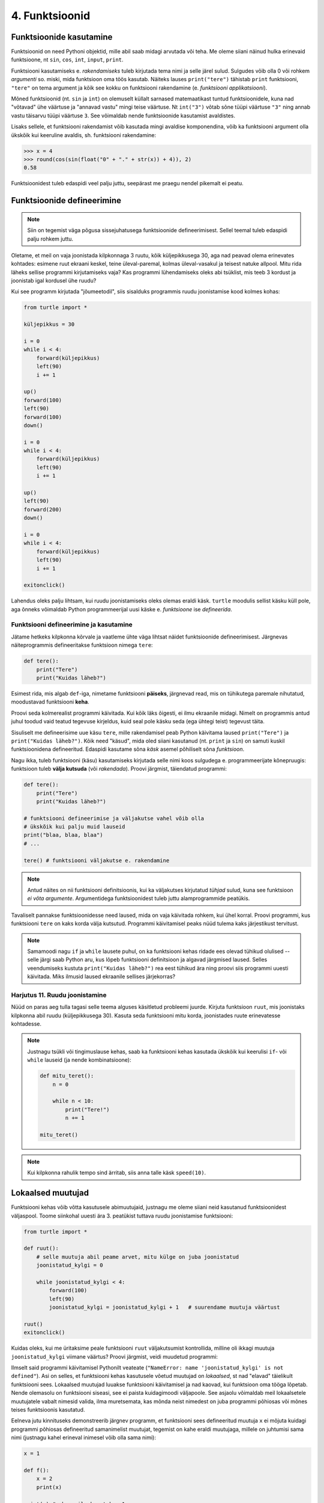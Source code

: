 4. Funktsioonid
====================================


.. todo::

    * omistamise += kuju üle korrata?
    * TODO: muutujate juurde
    * Pange tähele, et Python salvestas muutujasse ``x`` justnimelt avaldise *väärtuse* (st. `5`), mitte avaldise ``2 + 3`` enda. See nüanss muutub oluliseks edaspidi, kui hakkame muutujate väärtusi muutma.
    * TODO: Wikipedia sirvimise näide funktsiooni väljakutsete mõistmiseks
    * TODO: **näited** selle kohta, et ühte funktsiooni saab välja kutsuda mitu korda
    * TODO: väljakutse, meetod, argument
    * TODO: Kontrollküsimus: funktsioon, mis teeb midagi n korda kutsutakse välja m korda. Mitu korda tehakse midagi?
    * "Let's wrap it in a function to make it easier to use" -- tee selle kohta näide
    * calling a function *generates* a value
    * funktsioonide komponeerimine avaldises & funktsioonid, mis kutsuvad välja teisi funktsioone
    * bool funktsioonid
    * Ülesanded, kus ühe ülesande lahenduses on vaja teise ülesande funktsiooni
    * paaris, paaritu defineerimine vastastikuselt
    * Definitsioonide laadimine käsureale, harjutused, kus on näidatud käsurea sessioon, aga puudu on definitsioonid, Lõpuks Docstringi ja doctest'i tutvustamine
    * üldistamise harjutus: vt. ex2 http://www.openbookproject.net/thinkcs/python/english2e/ch07.html#exercises
    * roles of variables
    * roles of functions: utility functions, reuse, division, documentation, encapsulation
    * paralleelid muutujate ja funktsioonide vahel -> tadaa
    
    

Funktsioonide kasutamine
-----------------------------
Funktsioonid on need Pythoni objektid, mille abil saab midagi arvutada või teha. Me oleme siiani näinud hulka erinevaid funktsioone, nt ``sin``, ``cos``, ``int``, ``input``, ``print``.

Funktsiooni kasutamiseks e. `rakendamiseks` tuleb kirjutada tema nimi ja selle järel sulud. Sulgudes võib olla 0 või rohkem `argumenti` so. miski, mida funktsioon oma töös kasutab. Näiteks lauses ``print("tere")`` tähistab ``print`` funktsiooni, ``"tere"`` on tema argument ja kõik see kokku on funktsiooni rakendamine (e. `funktsiooni applikatsiooni`).

Mõned funktsioonid (nt. ``sin`` ja ``int``) on olemuselt küllalt sarnased matemaatikast tuntud funktsioonidele, kuna nad "võtavad" ühe väärtuse ja "annavad vastu" mingi teise väärtuse. Nt ``int("3")`` võtab sõne tüüpi väärtuse ``"3"`` ning annab vastu täisarvu tüüpi väärtuse ``3``. See võimaldab nende funktsioonide kasutamist avaldistes.

Lisaks sellele, et funktsiooni rakendamist võib kasutada mingi avaldise komponendina, võib ka funktsiooni argument olla ükskõik kui keeruline avaldis, sh. funktsiooni rakendamine:

.. sourcecode:: py3

    >>> x = 4
    >>> round(cos(sin(float("0" + "." + str(x)) + 4)), 2)
    0.58



Funktsioonidest tuleb edaspidi veel palju juttu, seepärast me praegu nendel pikemalt ei peatu.



Funktsioonide defineerimine
-----------------------------------------
.. note::

    Siin on tegemist väga põgusa sissejuhatusega funktsioonide defineerimisest. Sellel teemal tuleb edaspidi palju rohkem juttu.
    
Oletame, et meil on vaja joonistada kilpkonnaga 3 ruutu, kõik küljepikkusega 30, aga nad peavad olema erinevates kohtades: esimene ruut ekraani keskel, teine üleval-paremal, kolmas üleval-vasakul ja teisest natuke allpool. Mitu rida läheks sellise programmi kirjutamiseks vaja? Kas programmi lühendamiseks oleks abi tsüklist, mis teeb 3 kordust ja joonistab igal kordusel ühe ruudu?

Kui see programm kirjutada "jõumeetodil", siis sisalduks programmis ruudu joonistamise kood kolmes kohas:

.. sourcecode:: py3

    from turtle import *

    küljepikkus = 30

    i = 0
    while i < 4:
        forward(küljepikkus)
        left(90)
        i += 1 

    up()
    forward(100)
    left(90)
    forward(100)
    down()

    i = 0
    while i < 4:
        forward(küljepikkus)
        left(90)
        i += 1 

    up()
    left(90)
    forward(200)
    down()

    i = 0
    while i < 4:
        forward(küljepikkus)
        left(90)
        i += 1 

    exitonclick()    

Lahendus oleks palju lihtsam, kui ruudu joonistamiseks oleks olemas eraldi käsk. ``turtle`` moodulis sellist käsku küll pole, aga õnneks võimaldab Python programmeerijal uusi käske e. *funktsioone* ise *defineerida*.

Funktsiooni defineerimine ja kasutamine
~~~~~~~~~~~~~~~~~~~~~~~~~~~~~~~~~~~~~~~~~~~~
Jätame hetkeks kilpkonna kõrvale ja vaatleme ühte väga lihtsat näidet funktsioonide defineerimisest. Järgnevas näiteprogrammis defineeritakse funktsioon nimega ``tere``:

.. sourcecode:: python

    def tere():
        print("Tere")
        print("Kuidas läheb?")

Esimest rida, mis algab ``def``-iga, nimetame funktsiooni **päiseks**, järgnevad read, mis on tühikutega paremale nihutatud, moodustavad funktsiooni **keha**. 

Proovi seda kolmerealist programmi käivitada. Kui kõik läks õigesti, ei ilmu ekraanile midagi. Nimelt on programmis antud juhul toodud vaid teatud tegevuse kirjeldus, kuid seal pole käsku seda (ega ühtegi teist) tegevust täita.

Sisuliselt me defineerisime uue käsu ``tere``, mille rakendamisel peab Python käivitama laused ``print("Tere")`` ja ``print("Kuidas läheb?")``. Kõik need "käsud", mida oled siiani kasutanud (nt. ``print`` ja ``sin``) on samuti kuskil funktsioonidena defineeritud. Edaspidi kasutame sõna `käsk` asemel põhiliselt sõna `funktsioon`. 

Nagu ikka, tuleb funktsiooni (käsu) kasutamiseks kirjutada selle nimi koos sulgudega e. programmeerijate kõnepruugis: funktsioon tuleb **välja kutsuda** (või *rakendada*). Proovi järgmist, täiendatud programmi:

.. sourcecode:: python

    def tere():
        print("Tere")
        print("Kuidas läheb?")
    
    # funktsiooni defineerimise ja väljakutse vahel võib olla
    # ükskõik kui palju muid lauseid
    print("blaa, blaa, blaa")
    # ...
    
    tere() # funktsiooni väljakutse e. rakendamine

.. note::

    Antud näites on nii funktsiooni definitsioonis, kui ka väljakutses kirjutatud *tühjad* sulud, kuna see funktsioon *ei võta argumente*. Argumentidega funktsioonidest tuleb juttu alamprogrammide peatükis.

    
Tavaliselt pannakse funktsioonidesse need laused, mida on vaja käivitada rohkem, kui ühel korral. Proovi programmi, kus funktsiooni ``tere`` on kaks korda välja kutsutud. Programmi käivitamisel peaks nüüd tulema kaks järjestikust tervitust.

.. note:: 

    Samamoodi nagu ``if`` ja ``while`` lausete puhul, on ka funktsiooni kehas ridade ees olevad tühikud olulised -- selle järgi saab Python aru, kus lõpeb funktsiooni definitsioon ja algavad järgmised laused. Selles veendumiseks kustuta ``print("Kuidas läheb?")`` rea eest tühikud ära ning proovi siis programmi uuesti käivitada. Miks ilmusid laused ekraanile sellises järjekorras?

Harjutus 11. Ruudu joonistamine
~~~~~~~~~~~~~~~~~~~~~~~~~~~~~~~~
Nüüd on paras aeg tulla tagasi selle teema alguses käsitletud probleemi juurde.
Kirjuta funktsioon ``ruut``, mis joonistaks kilpkonna abil ruudu (küljepikkusega 30).  Kasuta seda funktsiooni mitu korda, joonistades ruute erinevatesse kohtadesse.

.. note::

    Justnagu tsükli või tingimuslause kehas, saab ka funktsiooni kehas kasutada ükskõik kui keerulisi ``if``- või ``while`` lauseid (ja nende kombinatsioone):
    
    .. sourcecode:: py3
    
        def mitu_teret():
            n = 0
            
            while n < 10:
                print("Tere!")
                n += 1
        
        mitu_teret()

.. note::

    Kui kilpkonna rahulik tempo sind ärritab, siis anna talle käsk ``speed(10)``.




.. _lokaalsed-muutujad:
 
Lokaalsed muutujad
---------------------
Funktsiooni kehas võib võtta kasutusele abimuutujaid, justnagu me oleme siiani neid kasutanud funktsioonidest väljaspool. Toome siinkohal uuesti ära 3. peatükist tuttava ruudu joonistamise funktsiooni:

.. sourcecode:: py3
    
    from turtle import *
    
    def ruut():
        # selle muutuja abil peame arvet, mitu külge on juba joonistatud
        joonistatud_kylgi = 0               
        
        while joonistatud_kylgi < 4:
            forward(100)
            left(90)
            joonistatud_kylgi = joonistatud_kylgi + 1   # suurendame muutuja väärtust
    
    ruut()
    exitonclick()


Kuidas oleks, kui me üritaksime peale funktsiooni ``ruut`` väljakutsumist kontrollida, milline oli ikkagi muutuja ``joonistatud_kylgi`` viimane väärtus? Proovi järgmist, veidi muudetud programmi:

.. sourcecode:: py3
    :emphasize-lines: 13
    
    from turtle import *
    
    def ruut():
        # selle muutuja abil peame arvet, mitu külge on juba joonistatud
        joonistatud_kylgi = 0               
        
        while joonistatud_kylgi < 4:
            forward(100)
            left(90)
            joonistatud_kylgi = joonistatud_kylgi + 1   # suurendame muutuja väärtust
    
    ruut()
    print(joonistatud_kylgi)
    exitonclick()


Ilmselt said programmi käivitamisel Pythonilt veateate (``"NameError: name 'joonistatud_kylgi' is not defined"``). Asi on selles, et funktsiooni kehas kasutusele võetud muutujad on *lokaalsed*, st nad "elavad" täielikult funktsiooni sees. Lokaalsed muutujad luuakse funktsiooni käivitamisel ja nad kaovad, kui funktsioon oma tööga lõpetab. Nende olemasolu on funktsiooni siseasi, see ei paista kuidagimoodi väljapoole. See asjaolu võimaldab meil lokaalsetele muutujatele vabalt nimesid valida, ilma muretsemata, kas mõnda neist nimedest on juba programmi põhiosas või mõnes teises funktsioonis kasutatud. 

Eelneva jutu kinnituseks demonstreerib järgnev programm, et funktsiooni sees defineeritud muutuja ``x`` ei mõjuta kuidagi programmi põhiosas defineeritud samanimelist muutujat, tegemist on kahe eraldi muutujaga, millele on juhtumisi sama nimi (justnagu kahel erineval inimesel võib olla sama nimi):

.. sourcecode:: py3

    x = 1

    def f():
        x = 2
        print(x)
    
    print(x) # ekraanile kuvatakse 1
    f()      # ekraanile kuvatakse 2
    print(x) # ekraanile kuvatakse 1
        

.. note::

    Programmi põhiosa muutujate (neid nimetakse ka *globaalseteks muutujateks*) ning funktsiooni kehas defineeritud muutujate (e. lokaalsete muutujate) eraldatus ei ole päris samaväärne -- kuigi programmi põhiosal pole ligipääsu funktsiooni muutujatele, saab funktsioonis vajadusel siiski kasutada programmi põhiosa muutujaid. Sellest võimalusest tuleb täpsemalt juttu ühes hilisemas peatükis.



    
Parameetrid
-----------
Täpselt sama tegevuse kordamist on tegelikult vaja siiski üpris harva. Tavaliselt on tarvis igal korral teha midagi sarnast, kuid mingi väikese nüansiga. Sellise nüansi väljatoomiseks kasutatakse programmeerimisel **parameetreid**. Järgnevas näiteprogrammis on defineeritud funktsioon kasutaja tervitamiseks. Selleks muutuvaks nüansiks on siinkohal kasutaja nimi:

.. sourcecode:: python

    def tere(nimi):
        print("Tere " + nimi)
        print("Kuidas läheb?")
        
    tere("Kalle")
    tere("Malle")
    
Funktsiooni ``tere`` definitsiooni päises on lisaks funktsiooni nimele näidatud ära ka üks *parameeter* nimega "nimi". Parameetri näol on sisuliselt tegu spetsiaalse *lokaalse muutujaga*, millele Python annab konkreetse väärtuse funktsiooni väljakutsel. Konkreetsed väärtused (nt. ``"Kalle"``) kirjutatakse väljakutsel funktsiooni nime järel olevatesse sulgudesse. Antud juhul on parameetri ``nimi`` väärtuseks esimesel väljakutsel "Kalle" ning teisel väljakutsel "Malle". Funktsioon töötab aga mõlemal juhul samamoodi – ta võtab parameetri väärtuse ning lisab selle tervitusele. Kuna aga väärtused on kahel juhul erinevad, on ka tulemus erinev.


.. index::
    single: funktsioon; argumendid
    single: argumendid; funktsiooni argumendid

.. admonition:: Terminoloogia: Parameetrid ja argumendid

    Koos parameetritega räägitakse enamasti ka **argumentidest**. Argumendiks nimetakse funktsiooni väljakutses sulgudes antud avaldise väärtust, millest saab vastava parameetri väärtus. Parameetrid on seotud funktsiooni definitsiooniga, argumendid on seotud funktsiooni väljakutsega. Meie viimases näites on ``nimi`` funktsiooni ``tere`` `parameeter`, aga sõneliteraal ``"Kalle"`` on vastav `argument` funktsiooni väljakutses.

    
    `Parameetri` vs. `argumendi` asemel võid mõnikord kohata ka väljendeid `formaalne parameeter` vs. `tegelik parameeter`.  

Harjutus 2. Parameetriseeritud ``ruut``
~~~~~~~~~~~~~~~~~~~~~~~~~~~~~~~~~~~~~~~~
Täiusta 3. peatükis mainitud ruudu joonistamise funktsiooni nii, et ruudu küljepikkuse saab määrata funktsiooni väljakutsel. Kasuta loodud funktsiooni, joonistades mitu erineva suurusega ruutu.

.. note::

    Järgnevas vihjes on antud harjutuse näitelahendus, ära seda enne vaata, kui oled ise proovinud!

.. hint::
    
    .. sourcecode:: py3
    
        from turtle import *
        
        def ruut(kylg):
            i = 0
            while i < 4:
                forward(kylg)
                left(90)
                i += 1
        
        ruut(100)
        
        # liigume kuskile mujale
        up()
        forward(200)
        down()
        
        # väiksem ruut
        ruut(20)
        
        exitonclick()


.. _param-vs-input:
.. topic:: Parameetrid vs. ``input``

    Parameetritega funktsioon meenutab oma olemuselt programmi, kus on kasutatud ``input`` käsku -- mõlemal juhul on konkreetsed sisendandmed teadmata. Erinevus on selles, et kui ``input`` puhul on teada, et sisendandmed küsitakse kasutajalt, siis parameetrite kasutamisel jäetakse (funktsiooni seisukohast vaadatuna) sisendi saamise viis lahtiseks. Eelnevas näites andsime funktsiooni väljakutsel parameetri väärtuseks sõneliteraalid, kuid seal oleks võinud kasutada ka muutujat:

    .. sourcecode:: py3

        def tere(nimi):
            print("Tere " + nimi)
            print("Kuidas läheb?")
            
        sisestatud_nimi = input("Kuidas on sinu nimi? ")
        tere(sisestatud_nimi)

    See näide demonstreerib parameetritega funktsioonide universaalsust -- vastavalt vajadusele võime taolist funktsiooni kasutada literaaliga või mõne muutujaga (mille väärtus võib olla saadud ``input``-ist) või ka mingil keerulisemal kujul oleva avaldisega.

    .. note::

        Pange tähele, et eelviimasel real defineeritud muutuja nimeks oleksime võinud panna ka lihtsalt ``nimi``:
        
        .. sourcecode:: py3

            def tere(nimi):
                print("Tere " + nimi)
                print("Kuidas läheb?")
                
            nimi = input("Kuidas on sinu nimi? ")
            tere(nimi)
            
        See, et funktsiooni ``tere`` parameeter on samuti ``nimi``, ei aja Pythonit segadusse, kuna funktsiooni sisemus (sh. tema parameetrid) on ülejäänud programmist eraldatud. Kõlab sarnaselt sektsioonile "Lokaalsed muutujad"? Tegemist ongi sama teemaga -- nagu juba korra mainitud, käsitletakse ka parameetreid justkui (lokaalseid) muutujaid.
        
        Taoline nimede "taaskasutamine" erinevates kontekstides on küllalt levinud, aga kui leiate, et see ajab sind ennast segadusse, siis võid kasutada alati erinevaid muutujanimesid.




Mitu parameetrit
~~~~~~~~~~~~~~~~
Parameetreid (ja vastavaid argumente) võib olla ka rohkem kui üks. Proovi näiteks järgmist programmi:

.. sourcecode:: python

    def tere(nimi, aeg):
        print("Tere, " + nimi)
        print("Pole sind juba " + str(aeg) + " päeva näinud")
	
    tere("Kalle", 3)

Nagu näed, tuleb funktsiooni väljakutsel argumendid anda samas järjekorras nagu on vastavad  parameetrid funktsiooni definitsioonis. Teisisõnu, argumendi *positsioon* määrab, millisele parameetrile tema väärtus omistatakse.

.. note::

    Mõnede funktsioonide puhul on ühe parameetri väärtus tavaliselt sama ja seda on vaja vaid harvadel juhtudel muuta. Sellisel juhul on võimalik see "tavaline" väärtus funktsiooni definitsioonis ära mainida. Kui funktsiooni väljakutsel sellele parameetrile väärtust ei anta, kasutatakse lihtsalt seda vaikeväärtust. Seda võimalust demonstreerime eelmise näite modifikatsiooniga:

    .. sourcecode:: python

        def tere(nimi, aeg = "mitu"):
            print("Tere, " + nimi)
            print("Pole sind juba " + str(aeg) + " päeva näinud")
        
        tere("Kalle", 3)
        tere("Malle")
    
    Eespool juba nägime, et funktsioonil ``print`` on lisaks põhiparameetrile veel parameeter nimega `end`, millele on antud vaikeväärtus ``"\n"`` (so. reavahetus). See on põhjus, miks ``print`` vaikimisi kuvab teksti koos reavahetusega. Kuna selle funktsiooni definitsioonis kasutatakse Pythoni keerulisemaid võimalusi, siis ``print``-i väljakutsel ei olegi võimalik `end` väärtust määrata ilma parameetri nime mainimata, st. seda ei saa anda positsiooniliselt.

Harjutus 3. Värviline ruut
~~~~~~~~~~~~~~~~~~~~~~~~~~~~
Kilpkonna "pliiatsi" värvi saab muuta funktsiooniga ``color``, andes sellele argumendiks sõne ingliskeelse värvinimega, nt. ``color('red')``. Peale seda teeb kilpkonn järgmised jooned nõutud värviga. 

.. note::

    Soovi korral vaata täpsemat infot siit:
    http://docs.python.org/py3k/library/turtle.html#turtle.color

Lisa funktsioonile ``ruut`` uus parameeter joone värvi määramiseks. Katseta.

.. index::
    single: funktsioon; tagastamine
    single: väärtusega funktsioon
    single: return
    
Väärtuse tagastamine
-----------------------
.. admonition:: Probleem

    Kolmanda peatüki pere sissetuleku ülesandes kordasite tõenäoliselt netopalga arvutamise valemit kahes kohas -- ema ja isa netopalga arvutamisel. (Kui sul jäi see ülesanne tegemata, siis on väga soovitav see praegu, enne edasi lugemist ära teha). 
    
    Siin polnud õnneks tegemist eriti keerulise valemiga ning copy-paste'ga oli võimalik topelt tippimise vaeva vältida. Aga kui netopalga arvutamise valem peaks muutuma, siis peab olema meeles programmi muuta kõigis kohtades, kus seda valemit on kasutatud. 

    Ilmselt juba aimate, et taolise kordamise vältimiseks on jälle abiks funktsioonid -- netopalga arvutamiseks tuleb defineerida uus funktsioon (nt. nimega ``neto``), valem tuleb kirja panna selle funktsiooni kehas, ning edaspidi tuleb netopalga arvutamiseks kasutada uut funktsiooni. Kuidas aga saada funktsiooni käest vastust kätte? Võib proovida muutujatega, aga kuna antud programmi puhul tuleb ühel juhul salvestatakse tulemus muutujasse ``isa_sissetulek`` ja teisel juhul muutujasse ``ema_sissetulek``, siis pole selge, millist muutujat kasutada. Mis teha siis, kui mõnikord on tarvis tulemus kohe ekraanile näidata ja muutujat polegi tarvis?



Funktsioone ``ruut`` ja ``print`` kasutame käskudena -- meid huvitab see **tegevus**, mida see funktsioon teeb (kilpkonna liigutamine või ekraanile kirjutamine). Seevastu funktsioonide ``sin`` ning ``sqrt`` kasutusviis on hoopis erinev -- meid huvitab hoopis vastava funktsiooni rakendamisel saadav **väärtus**.

Nii ``sin`` kui ``sqrt`` teevad argumentidega mingi arvutuse, ning **tagastavad** saadud väärtuse, mida võime nt. kasutada avaldises, salvestada muutujasse või vaadata käsureal. Taolisi funktsioone nimetame **väärtusega funktsioonideks**.

.. note ::

    Mõnedes keeltes nimetatakse alamprogramme, mis teevad midagi, *protseduurideks* ning väärtusega funktsioone lihtsalt *funktsioonideks*

Järgnev näide defineerib funktsiooni, mis arvutab ja tagastab ristküliku pindala. Seejärel kasutatakse seda funktsiooni konkreetsete argumentidega:

.. sourcecode:: python

    def ristkyliku_pindala(laius, korgus):
        return laius * korgus
        
    pindala = ristkyliku_pindala(4, 5)
    print("Pindala on: " + str(pindala))
    print("Pool pindalast on: " + str(pindala / 2))

Väärtusega funktsioonide puhul on oluline *võtmesõna* ``return`` -- sellele sõnale järgnev avaldis määrab funktsiooni väljakutse väärtuse.

Harjutus 4. Topelt
~~~~~~~~~~~~~~~~~~~~~~
Kirjuta funktsioon, mis võtab argumendiks ühe arvu ning tagastab selle arvu kahega korrutatuna.

Demonstreeri loodud funktsiooni tööd, kirjutades programmi ka mõned funktsiooni väljakutsed erinevate argumentidega. NB! tulemuse ekraanile kuvamine tuleks korraldada funktsiooni väljakutse juures, mitte funktsiooni definitsioonis!

.. topic:: ``return`` lõpetab funktsiooni töö

    Eelmises näites oli ``return`` lause funktsiooni kehas kõige viimane asi. Tegelikult ei pea ``return`` olema tingimata funktsiooni lõpus. Järgnevas absoluutväärtuse arvutamise funktsiooni näites kasutatakse ``return``-i kahes kohas -- funktsiooni lõpus ja tingimuslause sees:

    .. sourcecode:: py3

        def absoluut(x):
            if x < 0:
                return -x
            
            return x

    Kumb neist ``return``-idest siis ikkagi kehtib? Sellele vastamiseks peame teadma, et ``return`` lause käivitamine lõpetab alati funktsiooni töö. Seega, kui kutsume antud funktsiooni välja negatiivse argumendiga, siis käivitub esimene ``return`` ja ``if``-lausele järgnevat rida üldse ei vaadatagi. Kui aga ``if`` lause tingimus osutub vääraks, siis ``if``-lause keha ei vaadata ja Python jätkab sellega, mis tuleb peale ``if``-lauset (so. teine ``return```).
    
    See võimalus kasutada ``return``-i funktsiooni keskel ei ole tegelikult eriti oluline -- alati saab funktsiooni panna kirja nii, et seal on täpselt üks ``return`` lause ja see paikneb funktsiooni lõpus.



.. _return-vs-print:

.. topic:: ``return`` vs. ``print``

    TODO: mingi absurdne näide, nt. "Selle arvu siinus on .."

    Eelnevalt märkisime, et nii funktsiooni parameetrid kui ``input`` on olemuselt sarnased, kuna mõlemad on seotud sisendi saamisega, kuid parameetrid on paindlikumad, kuna täpne sisendi saamise viis jäetakse lahtiseks.

    Analoogselt võime võrrelda ``print`` ja ``return`` käsku -- mõlemad on seotud väljundi andmisega, kuid ``return`` on paindlikum, kuna *täpne tulemuse kasutamise viis jäetakse lahtiseks*. Kuigi ristküliku pindala näites me lõpuks ikkagi ``print``-isime saadud tulemuse, siis tänu ``return``-ile jäi meie funktsiooni definitsioon universaalseks ja see võimaldas meil tulemust kasutada ka teistes arvutustes.

    Kui me oleks ``print``-imise teinud juba funktsiooni sees ...

    .. sourcecode:: python

        # NB! Ebasoovitav!
        def ristkyliku_pindala(laius, korgus):
            print(laius * korgus)

    ... siis see funktsioon oleks sobinud vaid neil juhtudel, kui me soovime arvutuse tulemust ainult ekraanil näidata, teistes arvutustes poleks me tulemust enam kasutada saanud.

    .. note::
        
        Kuigi ka funktsioon ``print`` näib "tagastavat" oma argumendi (kuvades selle ekraanile), ei ole see siiski ``print`` funktsiooni tagastusväärtus: nt. kirjutades ``x = print("Tere")`` ei jõua sõne ``"Tere"`` muutujasse ``x``.
        
        Sarnane segadus võib tekkida ka Pythoni käsurea kasutamisel -- kui kirjutada sinna avaldis ``sqrt(2)``, siis tulemus ilmub ikkagi ekraanile, kuigi me ei kasutanud ``print`` käsku. Kas see tähendab, et ka "funktsioon" ``sqrt`` kuvab vastuse ekraanile? Ei, tegelikult Pythoni käsurida kuvab ``sqrt`` käest saadud vastuse ekraanile omal algatusel, ``sqrt`` ei tea sellest midagi.

        Kui päris täpne olla, siis tegelikult kõik Pythoni funktsioonid tagastavad midagi, isegi ``print`` ja ``ruut``. Need funktsioonid, mille eesmärk on vaid mingi tegevus, tagastavad alati ühe spetsiifilise (ja suhteliselt ebahuvitava) väärtuse ``None``. Selle väärtusega ei ole üldjuhul midagi peale hakata ning seepärast Python'i käsurida ka ei näita seda automaatselt.


Harjutus 5. Tollid ja sentimeetrid
~~~~~~~~~~~~~~~~~~~~~~~~~~~~~~~~~~
.. note::
    Selle ülesandega saad harjutada ühte levinud võtet uute funktsioonide loomiseks

#. Kirjuta funktsioon, mis võtab argumendiks pikkuse tollides ning tagastab pikkuse sentimeetrites. Salvesta esialgu faili vaid funktsiooni definitsioon, ilma väljakutseta.
#. Testi loodud funktsiooni käsureal (käivita programm IDLE-ga, ning kirjuta mõned väljakutsed). Kui funktsioon ei tööta õigesti, siis korrigeeri definitsiooni ja proovi uuesti.
#. Lõpuks kasuta funktsiooni programmis, mis küsib kasutajalt tema pikkuse tollides ja väljastab ekraanile vastava pikkuse sentimeetrites ning tema nn. "ideaalkaalu" (so. pikkus sentimeetrites - 100, nt. kui pikkus on 185cm, siis ideaalkaal on 85kg).

Harjutus 6. Sõne dubleerimine
~~~~~~~~~~~~~~~~~~~~~~~~~~~~~
Kirjuta funktsioon ``dubleeri`` , mis võtab argumendiks sõne ning tagastab selle sõne dubleerituna niimitu korda, kui mitu tähte on esialgses sõnes:

.. sourcecode:: py3

    >>> dubleeri('xo')
    'xoxo'
    >>> dubleeri('Tere')
    'TereTereTereTere'

.. hint::

    Abiks on funktsioon ``len`` ja operaator ``*``




"Mugavusfunktsioonid"
~~~~~~~~~~~~~~~~~~~~~
Python'i ``math`` mooduli ``log`` funktsioon arvutab vaikimisi naturaallogaritmi. Selleks, et arvutada logaritmi mõne teise alusega, tuleb alus anda teiseks argumendiks, nt. ``log(8, 2)``. Kui meil on tihti tarvis arvutada just kahendlogaritmi, siis võime defineerida selle jaoks uue funktsiooni, mis kasutab oma definitsioonis tavalist ``log`` funktsiooni:

.. sourcecode:: py3

    from math import *

    def log2(x):
        return log(x, 2)

Nüüd on meil eraldi kahendlogaritmi arvutamise funktsioon, millele peame andma vaid ühe argumendi, nt. ``log2(8)``. Antud näites ei võitnud me sellega just palju, kuid keerulisemate funktsioonide väljakutsete puhul võib taoline trikk teha koodi märgatavalt lühemaks ja selgemaks.



Funktsiooni keha sisu
~~~~~~~~~~~~~~~~~~~~~~~~~~~~~~~~~~~~~
Nagu juba 3. peatükis mainitud, võib funktsiooni definitsioonis (olgu väärtusega või ilma) kasutada ükskõik milliseid lausetüüpe (sh. tingimuslaused ja tsükleid). Järgnev näide esitab absoluutväärtuse arvutamise funktsiooni:

.. sourcecode:: py3

    def abs_vaartus(arv):
        if arv < 0:
            tulemus = -arv
        else:
            tulemus = arv
        
        return tulemus

Kui võrdlete seda funktsiooni kolmandas peatükis näidatud absoluutväärtuse arvutamise programmiga, siis märkate, et erinevus on vaid sisendandmete saamises (parameeter vs. ``input``) ning tulemuse esitamises (``return`` vs. ``print``).

.. note:: 

    Tingimuslausega funktsioonis on mõnikord mugavam kasutada mitut ``return`` lauset. Sama funktsiooni saaksime panna kirja ka järgnevalt:
    
    .. sourcecode:: py3

        def abs_vaartus(arv):
            if arv < 0:
                return -arv
            else:
                return arv


Harjutus 7. Kahest arvust suurim
~~~~~~~~~~~~~~~~~~~~~~~~~~~~~~~~
Kirjuta funktsioon, mis saab parameetritena kaks arvu ning tagastab neist suurima.


.. _milleks-funktsioonid:

Milleks funktsioonid?
---------------------
Vaatame üle peamised põhjused, miks on funktsioonid kasulikud.

.. index::
    single: DRY-printsiip
    
*DRY*-printsiip
~~~~~~~~~~~~~~~
Kolmandas peatükis oli ülesanne pere sissetuleku arvutamiseks. Tõenäoliselt kasutasite programmis netopalga arvutamise valemit kahes kohas (vastavalt isa ja ema palga jaoks).

Kui taoline programm oleks reaalses kasutuses, siis nt. tulumaksuvaba miinimumi muutmise korral tuleks parandused teha kahes kohas. Antud näite puhul oleks see piisavalt lihtne, kuid reaalsetes programmides juhtub tihti, et vajalik parandus unustatakse mõnes kohas tegemata. Seetõttu propageeritakse programmeerimisel nn. **DRY-printsiipi** -- see tuleb ingliskeelsest väljendist *Don't Repeat Yourself*, millega tahetakse öelda, et sarnase koodi kordamist tuleks vältida.

Tuleb välja, et funktsioonid sobivad suurepäraselt *DRY*-printsiibi rakendamiseks -- selle asemel, et samasugust koodi kirjutada erinevatesse kohtadesse, saab selle koodi esitada funktsioonina, ning edaspidi piisab selle kasutamiseks vaid funktsiooni nime mainimisest. Kui midagi on vaja muuta, siis tehakse muudatus vaid funktsiooni kehas ja see mõjub igalpool, kus funktsiooni on kasutatud.

.. index::
    single: abstraktsioon
    
Üldistamine e. *abstraktsioon*
~~~~~~~~~~~~~~~~~~~~~~~~~~~~~~
Kui eri kohtades on vaja sarnast, kuid teatud variatsiooniga koodi (nt. ühel juhul arvutame netopalka ema, aga teisel juhul isa brutopalga põhjal), siis tulevad appi parameetrid, mis võimaldavad meil funktsiooni kehas jätta mõned detailid lahtiseks. Teisiti öeldes -- funktsiooni parameetrid võimaldavad meil kirjutada üldisema e. **abstraktsema** lahenduse, mida saab hiljem konkreetsete argumentidega täpsustada. Nt. netopalga arvutamise funktsioonis saame brutopalga esitada parameetrina, millele antakse väärtus alles konkreetse arvutuse käivitamisel.

.. index::
    single: modulaarsus
    single: must kast
    
Modulaarsus ja *musta kasti* metafoor
~~~~~~~~~~~~~~~~~~~~~~~~~~~~~~~~~~~~~~
Kolmas oluline põhjus tuleb paremini esile suuremate programmide puhul. Kui me koondame teatud alamülesande lahendamiseks vajalikud laused ühte funktsiooni (e. alamprogrammi), siis programmi põhiosas saame selle alamülesande kirja panna vaid vastava funktsiooni nime mainides. Eeldades, et funktsioonide nimed on hoolikalt valitud, piisab meile programmi põhiidee mõistmiseks vaid kasutatud funktsioonide nimede lugemisest -- funktsiooni sisu võime esialgu ignoreerida. Teisiti öeldes: me võime funktsioone soovi korral käsitleda maagiliste **mustade kastidena**, mis *kuidagimoodi* teevad seda, mis nende nimest võib välja lugeda.

Taolisi "musti kaste", mida on võimalik kasutada ilma nende täpset sisu teadmata, nimetatakse tihti *mooduliteks*, ning programme, mis on jagatud alamprogrammideks nimetatakse vastavalt **modulaarseteks**. Kuna Pythonis on sõnal *moodul* spetsiifilisem tähendus, siis meie seda terminit alamprogrammi jaoks ei kasuta.
    
Keskendumine vaid "mustade kastide" *tähendusele*, ignoreerides nende *ehitust*, vabastab osa meie aju töömälust ning võimaldab luua sellevõrra keerulisemaid programme. Kõige keerulisemad programmid on saanud võimalikuks vaid seetõttu, et lihtsatest mustadest kastidest on ehitatud keerulisemad mustad kastid, neist omakorda veel keerulisemad jne.

Kui *DRY*-printsiibi juures rõhutasime seda, et funktsioonid aitavad sama koodi kasutada korduvalt, siis modulaarsuse põhiidee on selles, et me saame funktsiooni kasutada ilma selle täpse sisu peale mõtlemata, toetudes vaid ta nimele. Seetõttu on uue funktsiooni loomine põhjendatud tihti ka siis, kui seda kasutatakse vaid ühes kohas.


.. index::
    single: import
    single: moodulid

Muutujad vs funktsioonid
----------------------------
TODO

Nimede tähtsus
------------------
TODO: Tee näiteprogramm, kus muutujanimed on a,b,c,x,y,z ja lase lugejal arvata, mida see programm teeb, peab olema meeldejääb, sest seda on tarvis tagasi viidata

``import``-lause
--------------------
Pythoni `standardteegis` (so. funktsioonide ja teiste programmielementide kogum) on väga palju funktsioone (ja teisi Pythoni objekte). Nende paremaks organiseerimiseks on nad jaotatud teemade kaupa gruppidesse, mida nimetatakse `mooduliteks`. ``import`` lause teeb moodulis olevad funktsioonid programmi jaoks kättesaadavaks. Meeldetuletuseks näide, kus me soovime kasutada ainult kahte funktsiooni moodulist ``math``:

.. sourcecode:: py3

    from math import sin, cos
    
    print(sin(0.3))
    print(cos(sin(0.3)))

Kui soovime moodulist kõiki funktsioone, siis võime kasutada import lauses funktsiooninime(de) asemel tärni:

.. sourcecode:: py3

    from turtle import *
    
    forward(100)
    left(90)
    forward(100)

    
Mõned funktsioonid, nagu näiteks ``int`` ja ``float``, on alati kättesaadavad, neid pole vaja importida.

.. note::

    Importida saab ka moodulit ennast, sel juhul tuleb soovitava funktsiooni nimi kirjutada koos mooduli nimega:
    
    .. sourcecode:: py3
    
        >>> import math
        >>> print(math.sin(0.5))
        0.479425538604203
        >>> print(math.cos(0.5))
        0.8775825618903728    




Moodulid ja ``import``
----------------------
Pythoniga tuleb kaasa tuhandeid erinevaid funktsioone, lisaks kirjutavad Pythoni programmeerijad üle maailma igapäevaselt tuhandeid funktsioone juurde. Sellises situatsioonis on täiesti loomulik, et mitmele erinevale funktsioonile pannakse sama nimi. Selleks, et erinevatel funktsioonidel oleks siiski võimalik vahet teha, jagatakse need **moodulitesse**.

Eelmistes peatükkides kohtusite juba moodulitega ``math`` ja ``turtle``, ning nägid, et mooduli sisu muutub kättesaadavaks ``import`` käsuga, nt:

.. sourcecode:: py3

    from math import *

Selline variant ``import`` käsust on tegelikult soovitav vaid siis, kui sul on vaja moodulist palju erinevaid funktsioone. Kui sa tead, et sul läheb moodulist tarvis vaid mõnda funktsiooni (nt. ``math`` moodulist funktsioone ``sin`` ja ``cos``), siis on soovitav kasutada ``import`` käsu varianti, kus näidatakse ära konkreetsed funktsioonide (või konstantide) nimed, mida tahetakse kasutada: 

.. sourcecode:: py3

    from math import sin, cos

Sellise variandi puhul ei teki segadust, kui tahate mõnd ``math`` moodulis defineeritud nime (nt. ``e``) kasutada mõne enda muutuja nimena.    

``import`` käsust on olemas veel üks variant, mis võimaldab moodulis olevaid funktsioone kasutada ainult koos mooduli nimega:

.. sourcecode:: py3

    >>> import math
    >>> math.sqrt(9)
    3.0
    
Ka selle variandi puhul ei pea oma muutujate nimede valimisel muretsema, kui imporditud moodulis on juba sama nime kasutatud -- antud näites võiksime vabalt luua uue muutuja nimega ``sqrt`` ja see ei läheks segamini funktsiooniga ``math.sqrt``.

.. note:: 
    ``import``-laused tuleks panna programmi algusesse. See pole Pythoni poolt range nõue, vaid lihtsalt tava --  nii on hea näha, milliste teemadega antud programm tegeleb.

.. topic:: Moodulite loomine

    Kõikide selle kursuse ülesannete puhul on aktsepteeritav, kui sinu enda programm koosneb ainult ühest failist. Samas, reaalsete programmide juures on peaaegu alati tarvilik organiseerida programmi jaoks loodud funktsioonid eraldi moodulitesse.
    
    Uue mooduli loomine on Pythonis imelihtne -- funktsioonide definitsioonid tuleb lihtsalt salvestada tavalisse *py*-laiendiga faili. Mooduli nimeks saab seejuures tema failinimi ilma *py*-laiendita. Selleks, et neid funktsioone saaks kasutada teistes failides, tuleb seal teha sobiv ``import``, justkui ``math`` või ``turtle`` mooduli puhul. 
    
    Siit tuleb ka välja, miks esimeses peatükis märgiti, et omaloodud faili nimeks ei tohiks panna `turtle.py`. Kui panna, siis hakatakse ``import turtle`` puhul funktsioone ``left()``, ``right()`` jt otsime uuest failist, kus neid aga pole.

    NB! Erinevalt standardmoodulitest, peab enda moodul olema üldjuhul samas kaustas, kus seda kasutav programm (täpsem info siit: http://docs.python.org/py3k/tutorial/modules.html#the-module-search-path)

.. index::
    single: meetodid
    

Meetodid
--------
Teises peatükis nägime, et sõnede puhul kirjutati mõne funktsiooni nimi (nt. ``count``) sõne ja argumentide vahele, nt:

.. sourcecode:: py3

    sõna = "kukununnu"
    u_tähtede_arv = sõna.count("u")

Jääb mulje, et mingil põhjusel on üks funktsiooni argumentidest (antud näites ``sõna``) lihtsalt esile tõstetud. Tuleb välja, et Python seda umbes nii ka käsitleb.

Taolisi funktsioone nimetatakse **meetoditeks**. Lisaks sellele, et meetodite puhul kirjutame esimese argumendi meetodi nime ette, on neil tavaliste funktsioonidega võrreldes veel mõningaid erinevusi, millel me praegu ei peatu. Meetod on väga tähtis mõiste *objekt-orienteeritud programmeerimises*.

.. note::
    Meetodeid ei ole vaja kunagi ``import``-ida.

Veateated ja funktsioonid
---------------------------
Esimeses peatükis soovitasime pikkade veateadete puhul keskenduda veateate viimastele ridadele. Kui täitmisaegne viga tekib mingi funktsiooni sees, siis võib ainult viimaste ridade põhjal olla raske vea põhjust tuvastada. Proovi käivitada järgnevat programmi:

.. sourcecode:: py3

    def arvuta_kuupalk(aastapalk):
        return aastapalk / 12
    
    aastapalk = input("Palun sisesta aastapalk: ")
    print("Kuupalk on", arvuta_kuupalk(aastapalk))    


Kui sisestad nõutud palganumbri, siis saad umbes taolise veateate:

.. sourcecode:: none

    Traceback (most recent call last):
      File "C:/harjutused/vigane.py", line 5, in <module>
        print("Kuupalk on", arvuta_kuupalk(aastapalk))
      File "C:/harjutused/vigane.py", line 2, in arvuta_kuupalk
        return aastapalk / 12
    TypeError: unsupported operand type(s) for /: 'str' and 'int'

Viimaste ridade järgi võiks järeldada, et probleem on real nr 2, funktsioonis ``arvuta_kuupalk``. Tegelikult oli viga aga selles, et funktsiooni kutsuti välja valet tüüpi argumendiga (peaks olema arv, aga oli sõne). Seega tuleb pöörata tähelepanu ka funktsiooni väljakutse kohale. Meie õnneks on ka väljakutse koht veateates ära näidatud -- see on real nr. 5. Kui ka väljakutse ise paiknes kuskil funktsioonis, siis on ka tolle funktsiooni väljakutse koht ära näidatud -- ülevalt alla liikudes saab veateatest välja lugeda, millises kohas kutsuti mida välja.

Kokkuvõte
--------------

**Funktsiooni definitsiooni** kehas olevad laused jäetakse esialgu lihtsalt meelde. Neid saab hiljem käivitada kirjutades definitsiooni päises antud nime koos sulgudega -- seda nimetatakse *funktsiooni väljakutseks* e. rakendamiseks. Funktsioonid võimaldavad keerulise programmilõigu panna kirja vaid ühekordselt, aga kasutada seda mitmes erinevas kohas.




Ülesanded 
-------------
.. note::

    Kursuse kodulehel loetletud kontrollülesannete all on mõeldud just selle ploki ülesandeid.
    
1. Ristkülik 
~~~~~~~~~~~~
Kirjuta funktsioon ``ristkylik``, mis võtab argumentideks kaks küljepikkust ja joonistab kilpkonnaga neile vastava ristküliku. Joonista loodud funktsiooni kasutades järgnev kujund:

.. image:: images/rist.png

.. hint::

    Joonis koosneb kolmest ristkülikust
    
.. hint::

    Segaduse vältimiseks on soovitav funktsiooni töö lõppedes pöörata kilpkonn tagasi algsesse suunda.

2. Kolmnurga pindala
~~~~~~~~~~~~~~~~~~~~
Kirjuta funktsioon ``kolmnurga_pindala``, mis võtab argumentideks kolmnurga külgede pikkused, ning tagastab vastava kolmnurga pindala. Eeldame, et argumentide väärtused sobivad kolmnurga küljepikkusteks.

.. hint::

    http://en.wikipedia.org/wiki/Heron%27s_formula

Lisa programmi lõppu (peale funktsiooni definitsiooni) järgmised laused:

.. sourcecode:: py3

    print("a: 1, b: 1, c: 2**0.5, pindala: " + str(kolmnurga_pindala(1, 1, 2**0.5)))
    print("a: 3, b: 2, c: 2,      pindala: " + str(kolmnurga_pindala(3, 2, 2)))
    print("a: 3, b: 4, c: 5,      pindala: " + str(kolmnurga_pindala(3, 4, 5)))
    
Veendu, et programmi käivitamisel saad järgmised tulemused:

.. sourcecode:: none

    a: 1, b: 1, c: 2**0.5, pindala: 0.49999999999999983
    a: 3, b: 2, c: 2,      pindala: 1.984313483298443
    a: 3, b: 4, c: 5,      pindala: 6.0

NB! tulemused võivad õige pisut ka erineda, sest erinevad Pythoni versioonid ümardavad erineva täpsusega.

3. Kodulaen
~~~~~~~~~~~
Kirjuta funktsioon, mis võtab argumentideks ostetava kinnisvara hinna, sissemakse suuruse ja laenuperioodi aastates ning tagastab intresside kogusumma, mis tuleb ostjal selle laenu eest pangale maksta. Lihtsuse mõttes eeldame, et igal aastal arvestatakse intress algse laenusumma põhjal.

Esimeses versioonis kasuta fikseeritud intressi -- 4% aastas.

Seejärel muutke funktsiooni selliselt, et kui sissemakse on väiksem kui 30% kinnisvara hinnast, siis on intress hoopis 6% aastas.

Lõpuks rakenda loodud funktsiooni programmis, mis küsib kasutajalt soovitud algandmed ja
väljastab antud kinnisvara soetamise kogukulu (sissemakse + laenusumma + intressid) ning eraldi ka intresside kogusumma.

Testi oma programmi ja kontrolli, kas saad järgnevad tulemused:

    * hind: 10000, sissemakse: 3000, aastaid: 10; kogusumma: 12800, intressid: 2800
    * hind: 10000, sissemakse: 2900, aastaid: 10; kogusumma: 14260, intressid: 4260
    * hind: 10000, sissemakse: 2900, aastaid: 0; kogusumma: 10000, intressid: 0

4. Pere sissetulek, ver.2
~~~~~~~~~~~~~~~~~~~~~~~~~~~~~~~~~~~~~
.. note::

    See ülesanne demonstreerib väga hästi *DRY*-printsiibi ning abstraktsiooni olemust.

Võtke aluseks kolmanda peatüki Ülesanne "Pere sissetulek". Muutke lahendust selliselt, et netopalga valem oleks programmis kirja pandud vaid ühes kohas.


Lisalugemine
-----------------
Matemaatilised funktsioonid vs. Pythoni funktsioonid
~~~~~~~~~~~~~~~~~~~~~~~~~~~~~~~~~~~~~~~~~~~~~~~~~~~~~~~~~~ 
TODO, tee graafikuid?




Projekt: Graafilised programmid
------------------------------------
Praeguseks tunned Pythonit juba piisavalt, et alustada graafiliste programmide loomisega. Kõik vajalikud funktsioonid selleks asuvad moodulis ``tkinter`` (ja selle alammoodulites).

Graafiliste programmide loomisel kasutatakse samu baaskonstruktsioone, mida oled siiani õppinud -- avaldised, laused (tingimuslause, tsükkel), funktsioonid. Oluline erinevus on see, et kasutusele võetakse uued, spetsiifilisemad andmetüübid, mis esitavad kasutajaliides komponente (nupud, sisestuskastid jne). Nendega toimetamine nõuab omajagu tähelepanu ja teadmisi detailide osas -- näiteks kuidas mingit nuppu paigutada ekraanil õigesse kohta. Seetõttu tuleb ka arvestada, et graafilised programmid kipuvad olema nende detailide tõttu pikemad kui tekstipõhised programmid.

Nagu ikka, on mõttekas alustada millestki lihtsast. Vaata üle järgnev näiteprogramm ja katseta seda:

.. sourcecode:: py3

    # impordi tk vidinad ja konstandid
    from tkinter import *
    # Pythoni moodulisüsteemi ühe nüansi tõttu tuleb ttk importida eraldi
    from tkinter import ttk 

    # loome ühe funktsiooni, mis käivitatakse nupule klõpsamisel
    # (funktsiooni sidumine nupuga tehakse allpool)
    def tervita():
        tervitus = 'Tere ' + nimi.get()
        messagebox.showinfo(message=tervitus)


    # loome akna
    raam = Tk()
    raam.title("Tervitaja")  # määrame pealkirja
    raam.geometry("300x100") # määrame akna suuruse

    # loome tekstikasti jaoks sildi
    # esimene argument (raam) näitab, et silt asub ülalpool loodud akna sees
    silt = ttk.Label(raam, text="Nimi")
    silt.place(x=5, y=5) # paigutame etteantud koordinaatidele

    # loome tekstikasti
    nimi = ttk.Entry(raam)
    nimi.place(x=70, y=5, width=150)

    # loome nupu ja seome selle ülalpool antud funktsiooniga (command=tervita)
    nupp = ttk.Button(raam, text="Tervita!", command=tervita)
    nupp.place(x=70, y=40, width=150)

    # mainloop jälgib kasutaja tegevusi (nt. hiireklõpse)
    # ja kutsub õigel hetkel välja õige funktsiooni (nt. tervita())
    raam.mainloop()
    

Loodetavasti ilmus sinu ekraanile aken, kus oli võimalik sisestada mingi tekst ja vajutada nupule. Peale nupuvajutust pidi ilmuma uus väike aken tervitusega.

Kuigi see programm on suhteliselt lihtne ja lühike, illustreerib ta küllalt hästi graafiliste programmide põhimõtteid:

    * kuskil on olemas funktsioonid ja andmetüübid, mis oskavad ekraanile manada nuppe jms. (antud juhul moodulid ``tkinter`` ja ``tkinter.ttk``)
    * erinevaid kasutajaliidese komponente (e. "vidinaid") saab paigutada üksteise sisse (antud näites ``silt``, ``nimi`` ja ``nupp`` asuvad ``raam``-i sees)
    * vidinate juures saab ära näidata, millised funktsioonid tuleb käivitada mingi kasutaja tegevuse korral (``... command=tervita ...``). Vastavates funktsioonides võid teha mida iganes oskad -- lugeda ja kirjutada faile, tõmmata midagi internetist, muuta teiste vidinate sisu või välimust jne.
    * vidinate omadusi saab määrata nende loomisel (``... text="Tervita!" ...) või ka hiljem (``nupp.place(...)``). 
    * peale kasutajaliidese paikasättimist pannakse programm kasutaja tegevusi ootama (``raam.mainloop()``).
    
Järgmine samm oleks uurida välja, milliseid erinevaid kasutajaliidese komponente ``tkinter`` toetab ja kuidas neid kasutada. Kui sul on juba olemas projektiidee, mis vajab graafilist kasutajaliidest, siis tehke oma tulevase programmi väljanägemisest lihtne visand ja proovi seda realiseerida ``tkinter``-i abil.

Veel selgitusi, näiteprogramme ja linke lisainformatsioonile leiate õpiku lisast (:ref:`tkinter`).

Soovitame uurida ka järgnevaid linke, mis tutvustavad ``tkinter``-i erinevaid vidinaid (vali lehekülje paremalt servast `Show: Python`, siis näidatakse näiteid ainult keeles Python):

    * http://www.tkdocs.com/tutorial/widgets.html
    * http://www.tkdocs.com/tutorial/morewidgets.html
